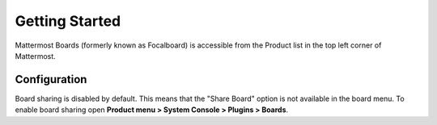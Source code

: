 Getting Started
===============

|all-plans| |cloud| |self-hosted|

.. |all-plans| image:: ../images/all-plans-badge.png
  :scale: 30
  :target: https://mattermost.com/pricing
  :alt: Available in Mattermost Free and Starter subscription plans.

.. |cloud| image:: ../images/cloud-badge.png
  :scale: 30
  :target: https://mattermost.com/deploy
  :alt: Available for Mattermost Cloud deployments.

.. |self-hosted| image:: ../images/self-hosted-badge.png
  :scale: 30
  :target: https://mattermost.com/deploy
  :alt: Available for Mattermost Self-Hosted deployments.

Mattermost Boards (formerly known as Focalboard) is accessible from the Product list in the top left corner of Mattermost.

.. tabs::
   
  .. tab:: Mattermost v6.0 onwards
   
      If you're using Mattermost 6.0, select the Product menu in the top left corner of Mattermost to activate Boards. The Boards dashboard is where you can get
      started, where you'll find all the boards you have access to, and also where you can navigate between workspaces. Once you've activated Boards, you'll see a tab at the top of Mattermost called **Boards**. Select that for quick access to your dashboard.
  
  .. tab:: Mattermost v5.39 and earlier

      For self-hosted deployments using versions 5.38 and earlier, Boards is available in the Marketplace.

      1. As a System Admin, go to **Main Menu > Marketplace**.
      2. Search for **Boards**.
      3. Select **Install** if not yet installed, then select **Configure** to enable.
      4. From the plugin configuration page, set **Enable Plugin** to **true**.
      5. Select **Save** to enable the plugin.

Configuration
-------------

Board sharing is disabled by default. This means that the "Share Board" option is not available in the board menu. To enable board sharing open **Product menu > System Console > Plugins > Boards**.
